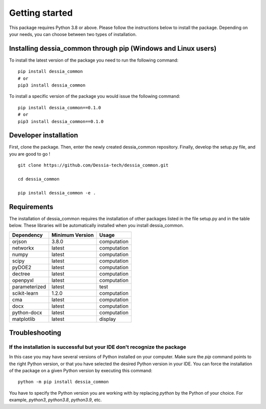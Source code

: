 Getting started
===============

This package requires Python 3.8 or above. Please follow the instructions
below to install the package. Depending on your needs, you can choose between
two types of installation.

Installing dessia_common through pip (Windows and Linux users)
--------------------------------------------------------

To install the latest version of the package you need to run the following
command::

  pip install dessia_common
  # or
  pip3 install dessia_common

To install a specific version of the package you would issue the following
command::

  pip install dessia_common==0.1.0
  # or
  pip3 install dessia_common==0.1.0

Developer installation
----------------------

First, clone the package. Then, enter the newly created dessia_common repository. Finally, develop the setup.py file, and you are good to go ! ::

  git clone https://github.com/Dessia-tech/dessia_common.git

  cd dessia_common

  pip install dessia_common -e .

Requirements
------------

The installation of dessia_common requires the installation of other packages listed
in the file setup.py and in the table below. These libraries will be
automatically installed when you install dessia_common.

=============  ===============  ===========
Dependency     Minimum Version  Usage
=============  ===============  ===========
orjson         3.8.0            computation
networkx       latest           computation
numpy          latest           computation
scipy          latest           computation
pyDOE2         latest           computation
dectree        latest           computation
openpyxl       latest           computation
parameterized  latest           test
scikit-learn   1.2.0            computation
cma            latest           computation
docx           latest           computation
python-docx    latest           computation
matplotlib     latest           display
=============  ===============  ===========

Troubleshooting
---------------

If the installation is successful but your IDE don't recognize the package
~~~~~~~~~~~~~~~~~~~~~~~~~~~~~~~~~~~~~~~~~~~~~~~~~~~~~~~~~~~~~~~~~~~~~~~~~~

In this case you may have several versions of Python installed on your
computer. Make sure the `pip` command points to the right Python version, or
that you have selected the desired Python version in your IDE.
You can force the installation of the package on a given Python version by
executing this command::

  python -m pip install dessia_common

You have to specify the Python version you are working with by replacing
`python` by the Python of your choice. For example, `python3`, `python3.8`,
`python3.9`, etc.
